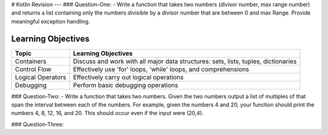 # Kotlin Revision
---
### Question-One: 
- Write a function that takes two numbers (divisor number, max range number) and returns a list containing only the numbers divisible by a divisor number that are between 0 and max Range. Provide meaningful exception handling.

Learning Objectives
---------------------------

+--------------------------------+------------------------------------------------------------------------------------+
| Topic                          | Learning Objectives                                                                |
+================================+====================================================================================+
| Containers                     | Discuss and work with all major data structures: sets, lists, tuples, dictionaries |
+--------------------------------+------------------------------------------------------------------------------------+
| Control Flow                   | Effectively use 'for' loops, 'while' loops, and comprehensions                     |
+--------------------------------+------------------------------------------------------------------------------------+
| Logical Operators              | Effectively carry out logical operations                                           |
+--------------------------------+------------------------------------------------------------------------------------+
| Debugging                      | Perform basic debugging operations                                                 |
+--------------------------------+------------------------------------------------------------------------------------+

### Question-Two: 
- Write a function that takes two numbers. Given the two numbers output a list of multiples of that span the interval between each of the numbers. For example, given the numbers 4 and 20, your function should print the numbers 4, 8, 12, 16, and 20. This should occur even if the input were (20,4).

### Question-Three: 
